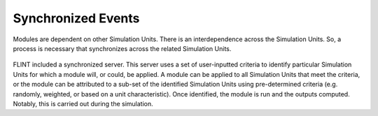 .. _DeveloperWorkflow:

Synchronized Events
======================

Modules are dependent on other Simulation Units. There is an
interdependence across the Simulation Units. So, a process is necessary
that synchronizes across the related Simulation Units.

.. figure:: ../images/architecture/Synchronised_events.png
   :alt: Synchronised_events:- FLINT Core_Component
   :width: 600
   :align: center

FLINT included a synchronized server. This server uses a set of
user-inputted criteria to identify particular Simulation Units for which
a module will, or could, be applied. A module can be applied to all
Simulation Units that meet the criteria, or the module can be attributed
to a sub-set of the identified Simulation Units using pre-determined
criteria (e.g. randomly, weighted, or based on a unit characteristic).
Once identified, the module is run and the outputs computed. Notably,
this is carried out during the simulation.